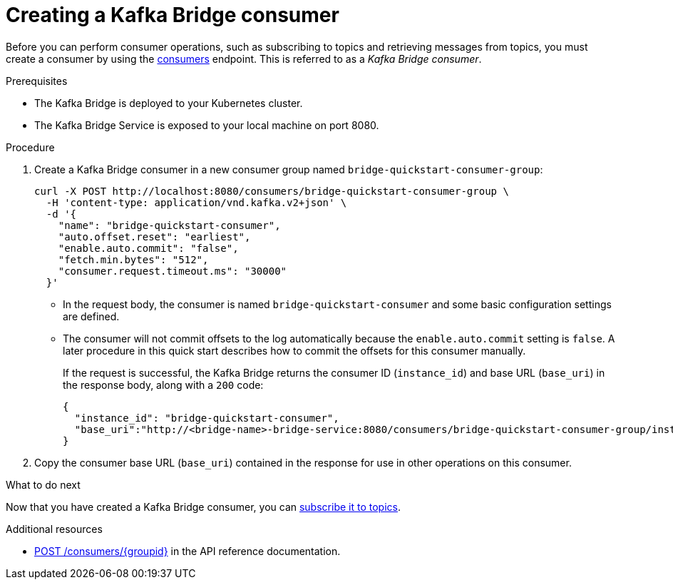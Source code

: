 // Module included in the following assemblies:
//
// assembly-kafka-bridge-quickstart.adoc

[id='proc-creating-kafka-bridge-consumer-{context}']
= Creating a Kafka Bridge consumer

Before you can perform consumer operations, such as subscribing to topics and retrieving messages from topics, you must create a consumer by using the link:https://strimzi.io/docs/bridge/latest/#_createconsumer[consumers^] endpoint. This is referred to as a __Kafka Bridge consumer__.

.Prerequisites

* The Kafka Bridge is deployed to your Kubernetes cluster.
* The Kafka Bridge Service is exposed to your local machine on port 8080.

.Procedure

. Create a Kafka Bridge consumer in a new consumer group named `bridge-quickstart-consumer-group`: 
+
[source,curl,subs=attributes+]
----
curl -X POST http://localhost:8080/consumers/bridge-quickstart-consumer-group \
  -H 'content-type: application/vnd.kafka.v2+json' \
  -d '{
    "name": "bridge-quickstart-consumer",
    "auto.offset.reset": "earliest",
    "enable.auto.commit": "false",
    "fetch.min.bytes": "512",
    "consumer.request.timeout.ms": "30000"
  }'
----
+
* In the request body, the consumer is named `bridge-quickstart-consumer` and some basic configuration settings are defined.
* The consumer will not commit offsets to the log automatically because the `enable.auto.commit` setting is `false`. A later procedure in this quick start describes how to commit the offsets for this consumer manually.
+
If the request is successful, the Kafka Bridge returns the consumer ID (`instance_id`) and base URL (`base_uri`) in the response body, along with a `200` code:
+
[source,json,subs=attributes+]
----
{
  "instance_id": "bridge-quickstart-consumer",
  "base_uri":"http://<bridge-name>-bridge-service:8080/consumers/bridge-quickstart-consumer-group/instances/bridge-quickstart-consumer"
}
----

. Copy the consumer base URL (`base_uri`) contained in the response for use in other operations on this consumer.

.What to do next

Now that you have created a Kafka Bridge consumer, you can  xref:proc-bridge-subscribing-consumer-topics-{context}[subscribe it to topics].

.Additional resources

* link:https://strimzi.io/docs/bridge/latest/#_createconsumer[POST /consumers/{groupid}^] in the API reference documentation.
